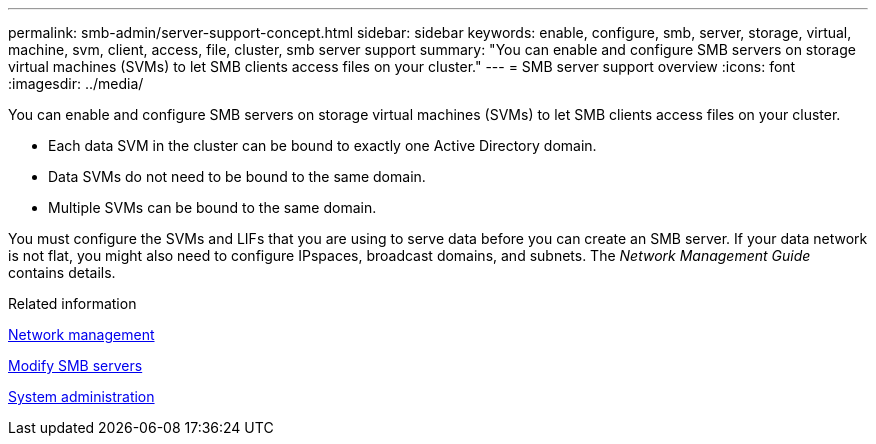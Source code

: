 ---
permalink: smb-admin/server-support-concept.html
sidebar: sidebar
keywords: enable, configure, smb, server, storage, virtual, machine, svm, client, access, file, cluster, smb server support
summary: "You can enable and configure SMB servers on storage virtual machines (SVMs) to let SMB clients access files on your cluster."
---
= SMB server support overview
:icons: font
:imagesdir: ../media/

[.lead]
You can enable and configure SMB servers on storage virtual machines (SVMs) to let SMB clients access files on your cluster.

* Each data SVM in the cluster can be bound to exactly one Active Directory domain.
* Data SVMs do not need to be bound to the same domain.
* Multiple SVMs can be bound to the same domain.

You must configure the SVMs and LIFs that you are using to serve data before you can create an SMB server. If your data network is not flat, you might also need to configure IPspaces, broadcast domains, and subnets. The _Network Management Guide_ contains details.

.Related information

link:../networking/networking_reference.html[Network management]

xref:modify-servers-task.html[Modify SMB servers]

link:../system-admin/index.html[System administration]
